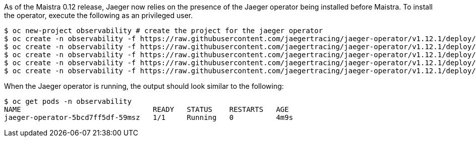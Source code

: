 
As of the Maistra 0.12 release, Jaeger now relies on the presence of the Jaeger
operator being installed before Maistra. To install the operator, execute the
following as an privileged user.


[source, bash]
----
$ oc new-project observability # create the project for the jaeger operator
$ oc create -n observability -f https://raw.githubusercontent.com/jaegertracing/jaeger-operator/v1.12.1/deploy/crds/jaegertracing_v1_jaeger_crd.yaml
$ oc create -n observability -f https://raw.githubusercontent.com/jaegertracing/jaeger-operator/v1.12.1/deploy/service_account.yaml
$ oc create -n observability -f https://raw.githubusercontent.com/jaegertracing/jaeger-operator/v1.12.1/deploy/role.yaml
$ oc create -n observability -f https://raw.githubusercontent.com/jaegertracing/jaeger-operator/v1.12.1/deploy/role_binding.yaml
$ oc create -n observability -f https://raw.githubusercontent.com/jaegertracing/jaeger-operator/v1.12.1/deploy/operator.yaml
----
 
When the Jaeger operator is running, the output should look similar to the following: 

[source, bash]
----
$ oc get pods -n observability
NAME                               READY   STATUS    RESTARTS   AGE
jaeger-operator-5bcd7ff5df-59msz   1/1     Running   0          4m9s

